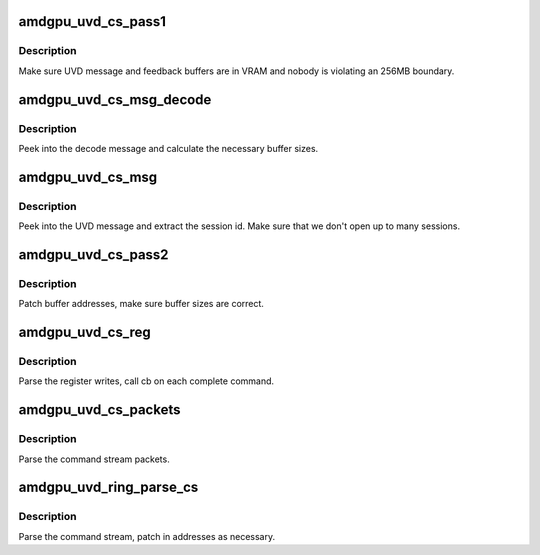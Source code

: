 .. -*- coding: utf-8; mode: rst -*-
.. src-file: drivers/gpu/drm/amd/amdgpu/amdgpu_uvd.c

.. _`amdgpu_uvd_cs_pass1`:

amdgpu_uvd_cs_pass1
===================

.. c:function:: int amdgpu_uvd_cs_pass1(struct amdgpu_uvd_cs_ctx *ctx)

    first parsing round

    :param struct amdgpu_uvd_cs_ctx \*ctx:
        UVD parser context

.. _`amdgpu_uvd_cs_pass1.description`:

Description
-----------

Make sure UVD message and feedback buffers are in VRAM and
nobody is violating an 256MB boundary.

.. _`amdgpu_uvd_cs_msg_decode`:

amdgpu_uvd_cs_msg_decode
========================

.. c:function:: int amdgpu_uvd_cs_msg_decode(struct amdgpu_device *adev, uint32_t *msg, unsigned buf_sizes[])

    handle UVD decode message

    :param struct amdgpu_device \*adev:
        *undescribed*

    :param uint32_t \*msg:
        pointer to message structure

    :param unsigned buf_sizes:
        returned buffer sizes

.. _`amdgpu_uvd_cs_msg_decode.description`:

Description
-----------

Peek into the decode message and calculate the necessary buffer sizes.

.. _`amdgpu_uvd_cs_msg`:

amdgpu_uvd_cs_msg
=================

.. c:function:: int amdgpu_uvd_cs_msg(struct amdgpu_uvd_cs_ctx *ctx, struct amdgpu_bo *bo, unsigned offset)

    handle UVD message

    :param struct amdgpu_uvd_cs_ctx \*ctx:
        UVD parser context

    :param struct amdgpu_bo \*bo:
        buffer object containing the message

    :param unsigned offset:
        offset into the buffer object

.. _`amdgpu_uvd_cs_msg.description`:

Description
-----------

Peek into the UVD message and extract the session id.
Make sure that we don't open up to many sessions.

.. _`amdgpu_uvd_cs_pass2`:

amdgpu_uvd_cs_pass2
===================

.. c:function:: int amdgpu_uvd_cs_pass2(struct amdgpu_uvd_cs_ctx *ctx)

    second parsing round

    :param struct amdgpu_uvd_cs_ctx \*ctx:
        UVD parser context

.. _`amdgpu_uvd_cs_pass2.description`:

Description
-----------

Patch buffer addresses, make sure buffer sizes are correct.

.. _`amdgpu_uvd_cs_reg`:

amdgpu_uvd_cs_reg
=================

.. c:function:: int amdgpu_uvd_cs_reg(struct amdgpu_uvd_cs_ctx *ctx, int (*cb)(struct amdgpu_uvd_cs_ctx *ctx))

    parse register writes

    :param struct amdgpu_uvd_cs_ctx \*ctx:
        UVD parser context

    :param int (\*cb)(struct amdgpu_uvd_cs_ctx \*ctx):
        callback function

.. _`amdgpu_uvd_cs_reg.description`:

Description
-----------

Parse the register writes, call cb on each complete command.

.. _`amdgpu_uvd_cs_packets`:

amdgpu_uvd_cs_packets
=====================

.. c:function:: int amdgpu_uvd_cs_packets(struct amdgpu_uvd_cs_ctx *ctx, int (*cb)(struct amdgpu_uvd_cs_ctx *ctx))

    parse UVD packets

    :param struct amdgpu_uvd_cs_ctx \*ctx:
        UVD parser context

    :param int (\*cb)(struct amdgpu_uvd_cs_ctx \*ctx):
        callback function

.. _`amdgpu_uvd_cs_packets.description`:

Description
-----------

Parse the command stream packets.

.. _`amdgpu_uvd_ring_parse_cs`:

amdgpu_uvd_ring_parse_cs
========================

.. c:function:: int amdgpu_uvd_ring_parse_cs(struct amdgpu_cs_parser *parser, uint32_t ib_idx)

    UVD command submission parser

    :param struct amdgpu_cs_parser \*parser:
        Command submission parser context

    :param uint32_t ib_idx:
        *undescribed*

.. _`amdgpu_uvd_ring_parse_cs.description`:

Description
-----------

Parse the command stream, patch in addresses as necessary.

.. This file was automatic generated / don't edit.

